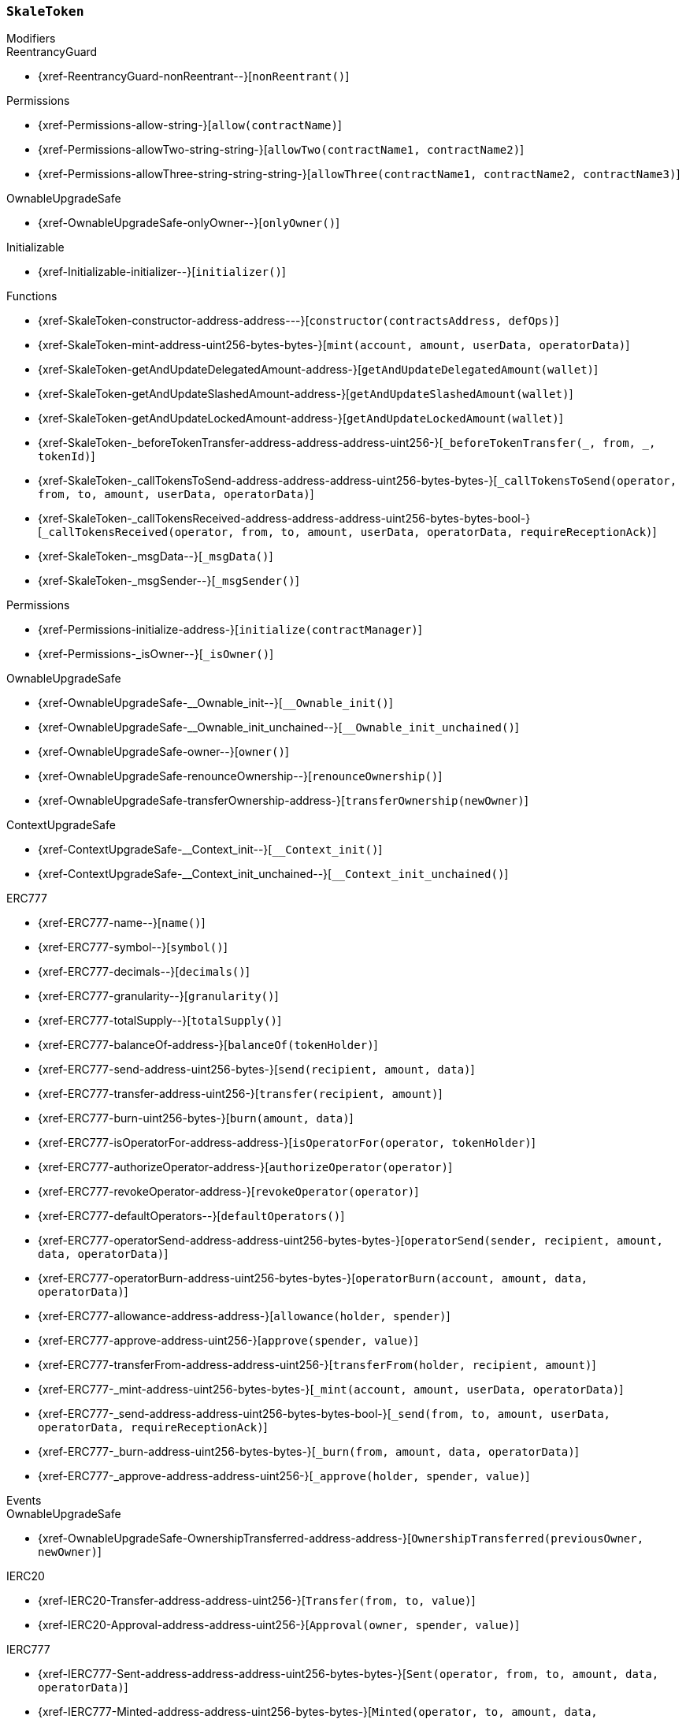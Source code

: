 :SkaleToken: pass:normal[xref:#SkaleToken[`++SkaleToken++`]]
:NAME: pass:normal[xref:#SkaleToken-NAME-string[`++NAME++`]]
:SYMBOL: pass:normal[xref:#SkaleToken-SYMBOL-string[`++SYMBOL++`]]
:DECIMALS: pass:normal[xref:#SkaleToken-DECIMALS-uint256[`++DECIMALS++`]]
:CAP: pass:normal[xref:#SkaleToken-CAP-uint256[`++CAP++`]]
:constructor: pass:normal[xref:#SkaleToken-constructor-address-address---[`++constructor++`]]
:mint: pass:normal[xref:#SkaleToken-mint-address-uint256-bytes-bytes-[`++mint++`]]
:getAndUpdateDelegatedAmount: pass:normal[xref:#SkaleToken-getAndUpdateDelegatedAmount-address-[`++getAndUpdateDelegatedAmount++`]]
:getAndUpdateSlashedAmount: pass:normal[xref:#SkaleToken-getAndUpdateSlashedAmount-address-[`++getAndUpdateSlashedAmount++`]]
:getAndUpdateLockedAmount: pass:normal[xref:#SkaleToken-getAndUpdateLockedAmount-address-[`++getAndUpdateLockedAmount++`]]
:_beforeTokenTransfer: pass:normal[xref:#SkaleToken-_beforeTokenTransfer-address-address-address-uint256-[`++_beforeTokenTransfer++`]]
:_callTokensToSend: pass:normal[xref:#SkaleToken-_callTokensToSend-address-address-address-uint256-bytes-bytes-[`++_callTokensToSend++`]]
:_callTokensReceived: pass:normal[xref:#SkaleToken-_callTokensReceived-address-address-address-uint256-bytes-bytes-bool-[`++_callTokensReceived++`]]
:_msgData: pass:normal[xref:#SkaleToken-_msgData--[`++_msgData++`]]
:_msgSender: pass:normal[xref:#SkaleToken-_msgSender--[`++_msgSender++`]]

[.contract]
[[SkaleToken]]
=== `++SkaleToken++`



[.contract-index]
.Modifiers
--

[.contract-subindex-inherited]
.IDelegatableToken

[.contract-subindex-inherited]
.ReentrancyGuard
* {xref-ReentrancyGuard-nonReentrant--}[`++nonReentrant()++`]

[.contract-subindex-inherited]
.Permissions
* {xref-Permissions-allow-string-}[`++allow(contractName)++`]
* {xref-Permissions-allowTwo-string-string-}[`++allowTwo(contractName1, contractName2)++`]
* {xref-Permissions-allowThree-string-string-string-}[`++allowThree(contractName1, contractName2, contractName3)++`]

[.contract-subindex-inherited]
.OwnableUpgradeSafe
* {xref-OwnableUpgradeSafe-onlyOwner--}[`++onlyOwner()++`]

[.contract-subindex-inherited]
.ContextUpgradeSafe

[.contract-subindex-inherited]
.Initializable
* {xref-Initializable-initializer--}[`++initializer()++`]

[.contract-subindex-inherited]
.ERC777

[.contract-subindex-inherited]
.IERC20

[.contract-subindex-inherited]
.IERC777

[.contract-subindex-inherited]
.Context

--

[.contract-index]
.Functions
--
* {xref-SkaleToken-constructor-address-address---}[`++constructor(contractsAddress, defOps)++`]
* {xref-SkaleToken-mint-address-uint256-bytes-bytes-}[`++mint(account, amount, userData, operatorData)++`]
* {xref-SkaleToken-getAndUpdateDelegatedAmount-address-}[`++getAndUpdateDelegatedAmount(wallet)++`]
* {xref-SkaleToken-getAndUpdateSlashedAmount-address-}[`++getAndUpdateSlashedAmount(wallet)++`]
* {xref-SkaleToken-getAndUpdateLockedAmount-address-}[`++getAndUpdateLockedAmount(wallet)++`]
* {xref-SkaleToken-_beforeTokenTransfer-address-address-address-uint256-}[`++_beforeTokenTransfer(_, from, _, tokenId)++`]
* {xref-SkaleToken-_callTokensToSend-address-address-address-uint256-bytes-bytes-}[`++_callTokensToSend(operator, from, to, amount, userData, operatorData)++`]
* {xref-SkaleToken-_callTokensReceived-address-address-address-uint256-bytes-bytes-bool-}[`++_callTokensReceived(operator, from, to, amount, userData, operatorData, requireReceptionAck)++`]
* {xref-SkaleToken-_msgData--}[`++_msgData()++`]
* {xref-SkaleToken-_msgSender--}[`++_msgSender()++`]

[.contract-subindex-inherited]
.IDelegatableToken

[.contract-subindex-inherited]
.ReentrancyGuard

[.contract-subindex-inherited]
.Permissions
* {xref-Permissions-initialize-address-}[`++initialize(contractManager)++`]
* {xref-Permissions-_isOwner--}[`++_isOwner()++`]

[.contract-subindex-inherited]
.OwnableUpgradeSafe
* {xref-OwnableUpgradeSafe-__Ownable_init--}[`++__Ownable_init()++`]
* {xref-OwnableUpgradeSafe-__Ownable_init_unchained--}[`++__Ownable_init_unchained()++`]
* {xref-OwnableUpgradeSafe-owner--}[`++owner()++`]
* {xref-OwnableUpgradeSafe-renounceOwnership--}[`++renounceOwnership()++`]
* {xref-OwnableUpgradeSafe-transferOwnership-address-}[`++transferOwnership(newOwner)++`]

[.contract-subindex-inherited]
.ContextUpgradeSafe
* {xref-ContextUpgradeSafe-__Context_init--}[`++__Context_init()++`]
* {xref-ContextUpgradeSafe-__Context_init_unchained--}[`++__Context_init_unchained()++`]

[.contract-subindex-inherited]
.Initializable

[.contract-subindex-inherited]
.ERC777
* {xref-ERC777-name--}[`++name()++`]
* {xref-ERC777-symbol--}[`++symbol()++`]
* {xref-ERC777-decimals--}[`++decimals()++`]
* {xref-ERC777-granularity--}[`++granularity()++`]
* {xref-ERC777-totalSupply--}[`++totalSupply()++`]
* {xref-ERC777-balanceOf-address-}[`++balanceOf(tokenHolder)++`]
* {xref-ERC777-send-address-uint256-bytes-}[`++send(recipient, amount, data)++`]
* {xref-ERC777-transfer-address-uint256-}[`++transfer(recipient, amount)++`]
* {xref-ERC777-burn-uint256-bytes-}[`++burn(amount, data)++`]
* {xref-ERC777-isOperatorFor-address-address-}[`++isOperatorFor(operator, tokenHolder)++`]
* {xref-ERC777-authorizeOperator-address-}[`++authorizeOperator(operator)++`]
* {xref-ERC777-revokeOperator-address-}[`++revokeOperator(operator)++`]
* {xref-ERC777-defaultOperators--}[`++defaultOperators()++`]
* {xref-ERC777-operatorSend-address-address-uint256-bytes-bytes-}[`++operatorSend(sender, recipient, amount, data, operatorData)++`]
* {xref-ERC777-operatorBurn-address-uint256-bytes-bytes-}[`++operatorBurn(account, amount, data, operatorData)++`]
* {xref-ERC777-allowance-address-address-}[`++allowance(holder, spender)++`]
* {xref-ERC777-approve-address-uint256-}[`++approve(spender, value)++`]
* {xref-ERC777-transferFrom-address-address-uint256-}[`++transferFrom(holder, recipient, amount)++`]
* {xref-ERC777-_mint-address-uint256-bytes-bytes-}[`++_mint(account, amount, userData, operatorData)++`]
* {xref-ERC777-_send-address-address-uint256-bytes-bytes-bool-}[`++_send(from, to, amount, userData, operatorData, requireReceptionAck)++`]
* {xref-ERC777-_burn-address-uint256-bytes-bytes-}[`++_burn(from, amount, data, operatorData)++`]
* {xref-ERC777-_approve-address-address-uint256-}[`++_approve(holder, spender, value)++`]

[.contract-subindex-inherited]
.IERC20

[.contract-subindex-inherited]
.IERC777

[.contract-subindex-inherited]
.Context

--

[.contract-index]
.Events
--

[.contract-subindex-inherited]
.IDelegatableToken

[.contract-subindex-inherited]
.ReentrancyGuard

[.contract-subindex-inherited]
.Permissions

[.contract-subindex-inherited]
.OwnableUpgradeSafe
* {xref-OwnableUpgradeSafe-OwnershipTransferred-address-address-}[`++OwnershipTransferred(previousOwner, newOwner)++`]

[.contract-subindex-inherited]
.ContextUpgradeSafe

[.contract-subindex-inherited]
.Initializable

[.contract-subindex-inherited]
.ERC777

[.contract-subindex-inherited]
.IERC20
* {xref-IERC20-Transfer-address-address-uint256-}[`++Transfer(from, to, value)++`]
* {xref-IERC20-Approval-address-address-uint256-}[`++Approval(owner, spender, value)++`]

[.contract-subindex-inherited]
.IERC777
* {xref-IERC777-Sent-address-address-address-uint256-bytes-bytes-}[`++Sent(operator, from, to, amount, data, operatorData)++`]
* {xref-IERC777-Minted-address-address-uint256-bytes-bytes-}[`++Minted(operator, to, amount, data, operatorData)++`]
* {xref-IERC777-Burned-address-address-uint256-bytes-bytes-}[`++Burned(operator, from, amount, data, operatorData)++`]
* {xref-IERC777-AuthorizedOperator-address-address-}[`++AuthorizedOperator(operator, tokenHolder)++`]
* {xref-IERC777-RevokedOperator-address-address-}[`++RevokedOperator(operator, tokenHolder)++`]

[.contract-subindex-inherited]
.Context

--


[.contract-item]
[[SkaleToken-constructor-address-address---]]
==== `++constructor(++[.var-type]#++address++#++ ++[.var-name]#++contractsAddress++#++, ++[.var-type]#++address[]++#++ ++[.var-name]#++defOps++#++)++` [.item-kind]#public#



[.contract-item]
[[SkaleToken-mint-address-uint256-bytes-bytes-]]
==== `++mint(++[.var-type]#++address++#++ ++[.var-name]#++account++#++, ++[.var-type]#++uint256++#++ ++[.var-name]#++amount++#++, ++[.var-type]#++bytes++#++ ++[.var-name]#++userData++#++, ++[.var-type]#++bytes++#++ ++[.var-name]#++operatorData++#++) → ++[.var-type]#++bool++#++++` [.item-kind]#external#

mint - create some amount of token and transfer it to the specified address


[.contract-item]
[[SkaleToken-getAndUpdateDelegatedAmount-address-]]
==== `++getAndUpdateDelegatedAmount(++[.var-type]#++address++#++ ++[.var-name]#++wallet++#++) → ++[.var-type]#++uint256++#++++` [.item-kind]#external#



[.contract-item]
[[SkaleToken-getAndUpdateSlashedAmount-address-]]
==== `++getAndUpdateSlashedAmount(++[.var-type]#++address++#++ ++[.var-name]#++wallet++#++) → ++[.var-type]#++uint256++#++++` [.item-kind]#external#



[.contract-item]
[[SkaleToken-getAndUpdateLockedAmount-address-]]
==== `++getAndUpdateLockedAmount(++[.var-type]#++address++#++ ++[.var-name]#++wallet++#++) → ++[.var-type]#++uint256++#++++` [.item-kind]#public#



[.contract-item]
[[SkaleToken-_beforeTokenTransfer-address-address-address-uint256-]]
==== `++_beforeTokenTransfer(++[.var-type]#++address++#++, ++[.var-type]#++address++#++ ++[.var-name]#++from++#++, ++[.var-type]#++address++#++, ++[.var-type]#++uint256++#++ ++[.var-name]#++tokenId++#++)++` [.item-kind]#internal#



[.contract-item]
[[SkaleToken-_callTokensToSend-address-address-address-uint256-bytes-bytes-]]
==== `++_callTokensToSend(++[.var-type]#++address++#++ ++[.var-name]#++operator++#++, ++[.var-type]#++address++#++ ++[.var-name]#++from++#++, ++[.var-type]#++address++#++ ++[.var-name]#++to++#++, ++[.var-type]#++uint256++#++ ++[.var-name]#++amount++#++, ++[.var-type]#++bytes++#++ ++[.var-name]#++userData++#++, ++[.var-type]#++bytes++#++ ++[.var-name]#++operatorData++#++)++` [.item-kind]#internal#



[.contract-item]
[[SkaleToken-_callTokensReceived-address-address-address-uint256-bytes-bytes-bool-]]
==== `++_callTokensReceived(++[.var-type]#++address++#++ ++[.var-name]#++operator++#++, ++[.var-type]#++address++#++ ++[.var-name]#++from++#++, ++[.var-type]#++address++#++ ++[.var-name]#++to++#++, ++[.var-type]#++uint256++#++ ++[.var-name]#++amount++#++, ++[.var-type]#++bytes++#++ ++[.var-name]#++userData++#++, ++[.var-type]#++bytes++#++ ++[.var-name]#++operatorData++#++, ++[.var-type]#++bool++#++ ++[.var-name]#++requireReceptionAck++#++)++` [.item-kind]#internal#



[.contract-item]
[[SkaleToken-_msgData--]]
==== `++_msgData() → ++[.var-type]#++bytes++#++++` [.item-kind]#internal#



[.contract-item]
[[SkaleToken-_msgSender--]]
==== `++_msgSender() → ++[.var-type]#++address payable++#++++` [.item-kind]#internal#




